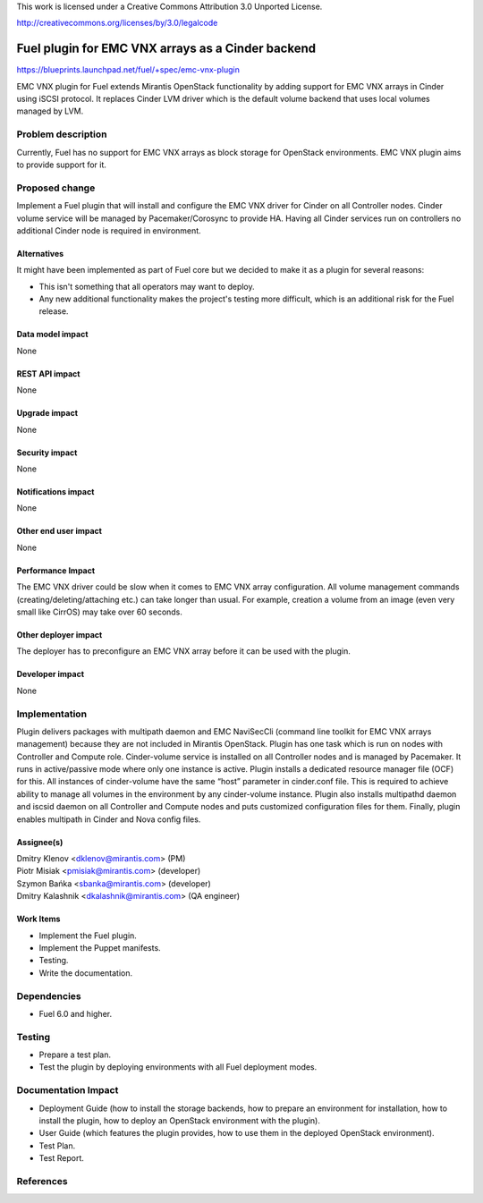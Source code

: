 This work is licensed under a Creative Commons Attribution 3.0 Unported
License.

http://creativecommons.org/licenses/by/3.0/legalcode

==================================================
Fuel plugin for EMC VNX arrays as a Cinder backend
==================================================

https://blueprints.launchpad.net/fuel/+spec/emc-vnx-plugin

EMC VNX plugin for Fuel extends Mirantis OpenStack functionality by adding
support for EMC VNX arrays in Cinder using iSCSI protocol.
It replaces Cinder LVM driver which is the default volume backend that uses
local volumes managed by LVM.

Problem description
===================

Currently, Fuel has no support for EMC VNX arrays as block storage for
OpenStack environments. EMC VNX plugin aims to provide support for it.

Proposed change
===============

Implement a Fuel plugin that will install and configure the EMC VNX driver for
Cinder on all Controller nodes. Cinder volume service will be managed
by Pacemaker/Corosync to provide HA. Having all Cinder services run
on controllers no additional Cinder node is required in environment.

Alternatives
------------

It might have been implemented as part of Fuel core but we decided to make it
as a plugin for several reasons:

* This isn't something that all operators may want to deploy.
* Any new additional functionality makes the project's testing more difficult,
  which is an additional risk for the Fuel release.

Data model impact
-----------------

None

REST API impact
---------------

None

Upgrade impact
--------------

None

Security impact
---------------

None

Notifications impact
--------------------

None

Other end user impact
---------------------

None

Performance Impact
------------------

The EMC VNX driver could be slow when it comes to EMC VNX array configuration.
All volume management commands (creating/deleting/attaching etc.) can take
longer than usual. For example, creation a volume from an image
(even very small like CirrOS) may take over 60 seconds.

Other deployer impact
---------------------

The deployer has to preconfigure an EMC VNX array before it can be used with
the plugin.

Developer impact
----------------

None

Implementation
==============

Plugin delivers packages with multipath daemon and EMC NaviSecCli (command line
toolkit for EMC VNX arrays management) because they are not included in
Mirantis OpenStack.
Plugin has one task which is run on nodes with Controller and Compute role.
Cinder-volume service is installed on all Controller nodes and is managed by
Pacemaker. It runs in active/passive mode where only one instance is active.
Plugin installs a dedicated resource manager file (OCF) for this.
All instances of cinder-volume have the same “host” parameter in cinder.conf
file. This is required to achieve ability to manage all volumes in the
environment by any cinder-volume instance.
Plugin also installs multipathd daemon and iscsid daemon on all Controller
and Compute nodes and puts customized configuration files for them.
Finally, plugin enables multipath in Cinder and Nova config files.

Assignee(s)
-----------

| Dmitry Klenov <dklenov@mirantis.com> (PM)
| Piotr Misiak <pmisiak@mirantis.com> (developer)
| Szymon Bańka <sbanka@mirantis.com> (developer)
| Dmitry Kalashnik <dkalashnik@mirantis.com> (QA engineer)

Work Items
----------

* Implement the Fuel plugin.
* Implement the Puppet manifests.
* Testing.
* Write the documentation.

Dependencies
============

* Fuel 6.0 and higher.

Testing
=======

* Prepare a test plan.
* Test the plugin by deploying environments with all Fuel deployment modes.

Documentation Impact
====================

* Deployment Guide (how to install the storage backends, how to prepare an
  environment for installation, how to install the plugin, how to deploy an
  OpenStack environment with the plugin).
* User Guide (which features the plugin provides, how to use them in the
  deployed OpenStack environment).
* Test Plan.
* Test Report.

References
==========
